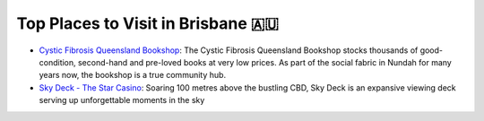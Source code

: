 Top Places to Visit in Brisbane 🇦🇺
===================================

* `Cystic Fibrosis Queensland Bookshop <https://www.cfqld.org.au/cystic-fibrosis-queensland-bookshop/>`__: The Cystic Fibrosis Queensland Bookshop stocks thousands of good-condition, second-hand and pre-loved books at very low prices. As part of the social fabric in Nundah for many years now, the bookshop is a true community hub.
* `Sky Deck - The Star Casino <https://www.star.com.au/brisbane/sky-deck>`__: Soaring 100 metres above the bustling CBD, Sky Deck is an expansive viewing deck serving up unforgettable moments in the sky